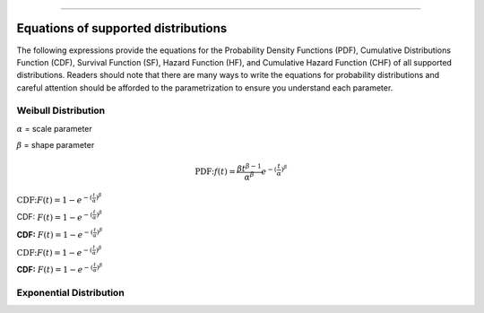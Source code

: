 .. image:: images/logo.png

-------------------------------------

Equations of supported distributions
''''''''''''''''''''''''''''''''''''

The following expressions provide the equations for the Probability Density Functions (PDF), Cumulative Distributions Function (CDF), Survival Function (SF), Hazard Function (HF), and Cumulative Hazard Function (CHF) of all supported distributions. Readers should note that there are many ways to write the equations for probability distributions and careful attention should be afforded to the parametrization to ensure you understand each parameter.

Weibull Distribution
====================

:math:`\alpha` = scale parameter

:math:`\beta` = shape parameter

.. math:: \text{PDF:} f(t) = \frac{\beta t^{ \beta - 1}}{ \alpha^ \beta} e^{-(\frac{t}{\alpha })^ \beta }

:math:`\text{CDF:} F(t) = 1 - e^{-(\frac{t}{\alpha })^ \beta }`

CDF: :math:`F(t) = 1 - e^{-(\frac{t}{\alpha })^ \beta }`

**CDF:**    :math:`F(t) = 1 - e^{-(\frac{t}{\alpha })^ \beta }`

:math:`\text{CDF:}     F(t) = 1 - e^{-(\frac{t}{\alpha })^ \beta }`

**CDF:**
:math:`F(t) = 1 - e^{-(\frac{t}{\alpha })^ \beta }`


Exponential Distribution
========================



